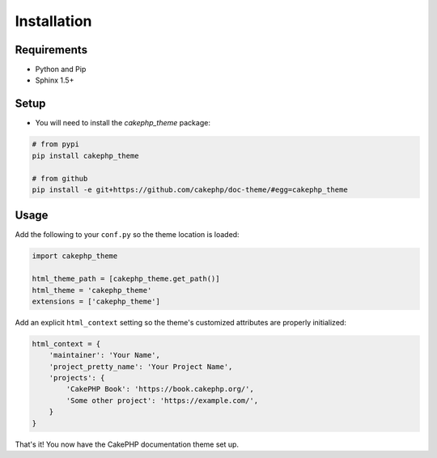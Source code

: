 ============
Installation
============

Requirements
============

* Python and Pip
* Sphinx 1.5+

Setup
=====

* You will need to install the `cakephp_theme` package:

.. code-block:: shell

    # from pypi
    pip install cakephp_theme

    # from github
    pip install -e git+https://github.com/cakephp/doc-theme/#egg=cakephp_theme

Usage
=====

Add the following to your ``conf.py`` so the theme location is loaded:

.. code-block:: python

    import cakephp_theme

    html_theme_path = [cakephp_theme.get_path()]
    html_theme = 'cakephp_theme'
    extensions = ['cakephp_theme']


Add an explicit ``html_context`` setting so the theme's
customized attributes are properly initialized:
   
.. code-block:: python
    
    html_context = {
        'maintainer': 'Your Name',
        'project_pretty_name': 'Your Project Name',
        'projects': {
            'CakePHP Book': 'https://book.cakephp.org/',
            'Some other project': 'https://example.com/',
        }
    }

That's it! You now have the CakePHP documentation theme set up.
